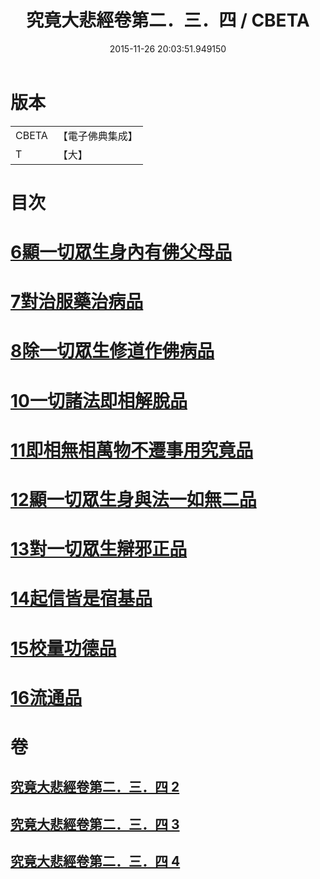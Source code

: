 #+TITLE: 究竟大悲經卷第二．三．四 / CBETA
#+DATE: 2015-11-26 20:03:51.949150
* 版本
 |     CBETA|【電子佛典集成】|
 |         T|【大】     |

* 目次
* [[file:KR6u0016_002.txt::1369b24][6顯一切眾生身內有佛父母品]]
* [[file:KR6u0016_002.txt::1370a17][7對治服藥治病品]]
* [[file:KR6u0016_002.txt::1371b9][8除一切眾生修道作佛病品]]
* [[file:KR6u0016_003.txt::1373a29][10一切諸法即相解脫品]]
* [[file:KR6u0016_003.txt::1374a15][11即相無相萬物不遷事用究竟品]]
* [[file:KR6u0016_003.txt::1375b26][12顯一切眾生身與法一如無二品]]
* [[file:KR6u0016_004.txt::004-1376c5][13對一切眾生辯邪正品]]
* [[file:KR6u0016_004.txt::1378a5][14起信皆是宿基品]]
* [[file:KR6u0016_004.txt::1379a1][15校量功德品]]
* [[file:KR6u0016_004.txt::1379c16][16流通品]]
* 卷
** [[file:KR6u0016_002.txt][究竟大悲經卷第二．三．四 2]]
** [[file:KR6u0016_003.txt][究竟大悲經卷第二．三．四 3]]
** [[file:KR6u0016_004.txt][究竟大悲經卷第二．三．四 4]]

